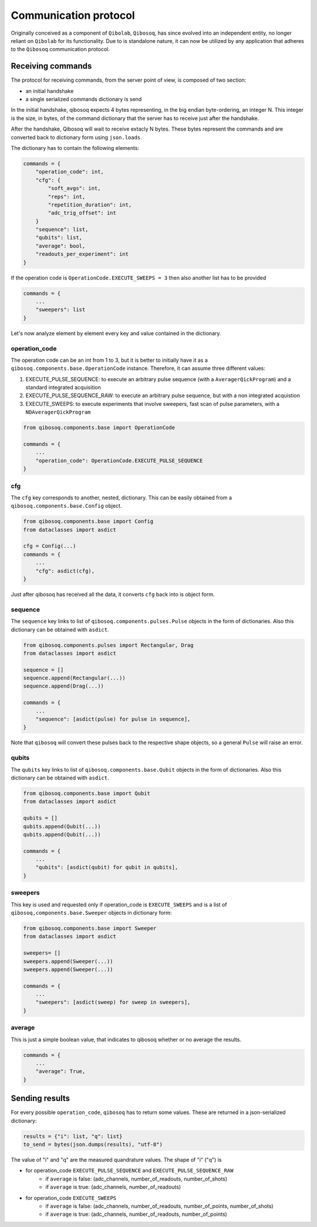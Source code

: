 Communication protocol
======================

Originally conceived as a component of ``Qibolab``, ``Qibosoq``, has since evolved into an independent entity, no longer reliant on ``Qibolab`` for its functionality.
Due to is standalone nature, it can now be utilized by any application that adheres to the ``Qibosoq`` communication protocol.

Receiving commands
""""""""""""""""""

The protocol for receiving commands, from the server point of view, is composed of two section:

* an initial handshake
* a single serialized commands dictionary is send

In the initial handshake, qibosoq expects 4 bytes representing, in the big endian byte-ordering, an integer N.
This integer is the size, in bytes, of the command dictionary that the server has to receive just after the handshake.

After the handshake, Qibosoq will wait to receive extacly N bytes.
These bytes represent the commands and are converted back to dictionary form using ``json.loads``.

The dictionary has to contain the following elements:


.. code-block::

    commands = {
        "operation_code": int,
        "cfg": {
            "soft_avgs": int,
            "reps": int,
            "repetition_duration": int,
            "adc_trig_offset": int
        }
        "sequence": list,
        "qubits": list,
        "average": bool,
        "readouts_per_experiment": int
    }

If the operation code is ``OperationCode.EXECUTE_SWEEPS = 3`` then also another list has to be provided

.. code-block::

    commands = {
        ...
        "sweepers": list
    }

Let's now analyze element by element every key and value contained in the dictionary.


operation_code
--------------

The operation code can be an int from 1 to 3, but it is better to initially have it as a ``qibosoq.components.base.OperationCode`` instance.
Therefore, it can assume three different values:

#. EXECUTE_PULSE_SEQUENCE: to execute an arbitrary pulse sequence (with a ``AveragerQickProgram``) and a standard integrated acquisition
#. EXECUTE_PULSE_SEQUENCE_RAW: to execute an arbitrary pulse sequence, but with a non integrated acquistion
#. EXECUTE_SWEEPS: to execute experiments that involve sweepers, fast scan of pulse parameters, with a ``NDAveragerQickProgram``

.. code-block:: python

    from qibosoq.components.base import OperationCode

    commands = {
        ...
        "operation_code": OperationCode.EXECUTE_PULSE_SEQUENCE
    }


cfg
---

The ``cfg`` key corresponds to another, nested, dictionary.
This can be easily obtained from a ``qibosoq.components.base.Config`` object.

.. code-block:: python

    from qibosoq.components.base import Config
    from dataclasses import asdict

    cfg = Config(...)
    commands = {
        ...
        "cfg": asdict(cfg),
    }

Just after qibosoq has received all the data, it converts ``cfg`` back into is object form.


sequence
--------

The ``sequence`` key links to list of ``qibosoq.components.pulses.Pulse`` objects in the form of dictionaries.
Also this dictionary can be obtained with ``asdict``.

.. code-block:: python

    from qibosoq.components.pulses import Rectangular, Drag
    from dataclasses import asdict

    sequence = []
    sequence.append(Rectangular(...))
    sequence.append(Drag(...))

    commands = {
        ...
        "sequence": [asdict(pulse) for pulse in sequence],
    }


Note that ``qibosoq`` will convert these pulses back to the respective shape objects, so a general ``Pulse`` will raise an error.


qubits
------

The ``qubits`` key links to list of ``qibosoq.components.base.Qubit`` objects in the form of dictionaries.
Also this dictionary can be obtained with ``asdict``.

.. code-block:: python

    from qibosoq.components.base import Qubit
    from dataclasses import asdict

    qubits = []
    qubits.append(Qubit(...))
    qubits.append(Qubit(...))

    commands = {
        ...
        "qubits": [asdict(qubit) for qubit in qubits],
    }


sweepers
--------

This key is used and requested only if operation_code is ``EXECUTE_SWEEPS`` and is a list of ``qibosoq,components.base.Sweeper`` objects in dictionary form:

.. code-block:: python

    from qibosoq.components.base import Sweeper
    from dataclasses import asdict

    sweepers= []
    sweepers.append(Sweeper(...))
    sweepers.append(Sweeper(...))

    commands = {
        ...
        "sweepers": [asdict(sweep) for sweep in sweepers],
    }


average
-------

This is just a simple boolean value, that indicates to qibosoq whether or no average the results.


.. code-block:: python

    commands = {
        ...
        "average": True,
    }


Sending results
"""""""""""""""

For every possible ``operation_code``, ``qibosoq`` has to return some values.
These are returned in a json-serialized dictionary:

.. code-block:: python

    results = {"i": list, "q": list}
    to_send = bytes(json.dumps(results), "utf-8")


The value of "i" and "q" are the measured quandrature values.
The shape of "i" ("q") is

* for operation_code ``EXECUTE_PULSE_SEQUENCE`` and ``EXECUTE_PULSE_SEQUENCE_RAW``
    * if ``average`` is false: (adc_channels, number_of_readouts, number_of_shots)
    * if ``average`` is true: (adc_channels, number_of_readouts)
* for operation_code ``EXECUTE_SWEEPS``
    * if ``average`` is false: (adc_channels, number_of_readouts, number_of_points, number_of_shots)
    * if ``average`` is true: (adc_channels, number_of_readouts, number_of_points)
